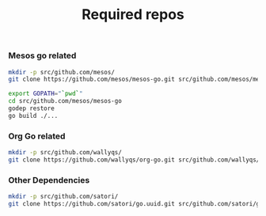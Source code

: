 #+TITLE: Required repos

*** Mesos go related

#+name: git-clone-mesos-go
#+BEGIN_SRC sh :results silent
mkdir -p src/github.com/mesos/
git clone https://github.com/mesos/mesos-go.git src/github.com/mesos/mesos-go
#+END_SRC

#+name: prepare-mesos-go
#+BEGIN_SRC sh :results silent
export GOPATH="`pwd`"
cd src/github.com/mesos/mesos-go
godep restore
go build ./...
#+END_SRC

*** Org Go related

#+name: git-clone-org-go
#+BEGIN_SRC sh
mkdir -p src/github.com/wallyqs/
git clone https://github.com/wallyqs/org-go.git src/github.com/wallyqs/org-go
#+END_SRC

*** Other Dependencies

#+BEGIN_SRC sh :dir ..
mkdir -p src/github.com/satori/
git clone https://github.com/satori/go.uuid.git src/github.com/satori/go.uuid
#+END_SRC

#+RESULTS:

